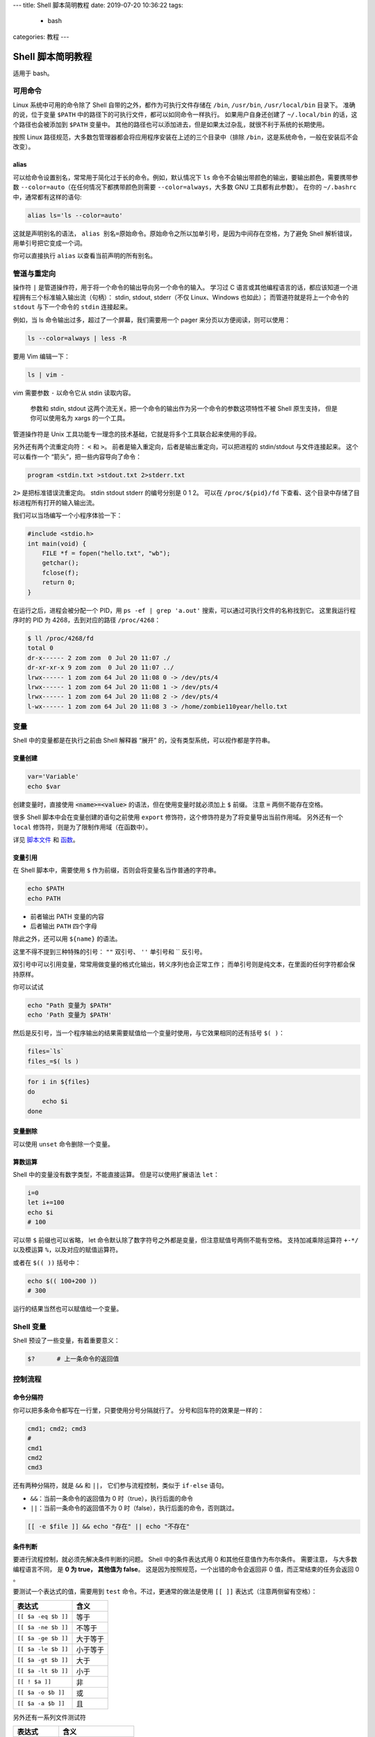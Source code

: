 ---
title: Shell 脚本简明教程
date: 2019-07-20 10:36:22
tags:
  - bash
categories: 教程
---

Shell 脚本简明教程
==================

适用于 bash。

.. raw:: html

   <!-- more -->

可用命令
--------

Linux 系统中可用的命令除了 Shell 自带的之外，都作为可执行文件存储在
``/bin``, ``/usr/bin``, ``/usr/local/bin`` 目录下。 准确的说，位于变量
``$PATH`` 中的路径下的可执行文件，都可以如同命令一样执行。
如果用户自身还创建了 ``~/.local/bin`` 的话，这个路径也会被添加到
``$PATH`` 变量中。
其他的路径也可以添加进去，但是如果太过杂乱，就很不利于系统的长期使用。

按照 Linux
路径规范，大多数包管理器都会将应用程序安装在上述的三个目录中（排除
``/bin``\ ，这是系统命令，一般在安装后不会改变）。

alias
~~~~~

可以给命令设置别名，常常用于简化过于长的命令。例如，默认情况下 ``ls``
命令不会输出带颜色的输出，要输出颜色，需要携带参数
``--color=auto``\ （在任何情况下都携带颜色则需要
``--color=always``\ ，大多数 GNU 工具都有此参数）。 在你的 ``~/.bashrc``
中，通常都有这样的语句:

.. code:: bash

   alias ls='ls --color=auto'

这就是声明别名的语法，
``alias 别名=原始命令``\ 。原始命令之所以加单引号，是因为中间存在空格，为了避免
Shell 解析错误，用单引号把它变成一个词。

你可以直接执行 ``alias`` 以查看当前声明的所有别名。

管道与重定向
------------

操作符 ``|`` 是管道操作符，用于将一个命令的输出导向另一个命令的输入。
学习过 C
语言或其他编程语言的话，都应该知道一个进程拥有三个标准输入输出流（句柄）：
stdin, stdout, stderr（不仅 Linux、Windows 也如此）；
而管道符就是将上一个命令的 ``stdout`` 与下一个命令的 ``stdin``
连接起来。

例如，当 ls 命令输出过多，超过了一个屏幕，我们需要用一个 pager
来分页以方便阅读，则可以使用：

.. code:: bash

   ls --color=always | less -R

要用 Vim 编辑一下：

.. code:: bash

   ls | vim -

vim 需要参数 ``-`` 以命令它从 stdin 读取内容。

   参数和 stdin, stdout
   这两个流无关。把一个命令的输出作为另一个命令的参数这项特性不被 Shell
   原生支持， 但是你可以使用名为 xargs 的一个工具。

管道操作符是 Unix
工具功能专一理念的技术基础，它就是将多个工具联合起来使用的手段。

另外还有两个流重定向符： ``<`` 和 ``>``\ 。
前者是输入重定向，后者是输出重定向，可以把进程的 stdin/stdout
与文件连接起来。 这个可以看作一个 “箭头”，把一些内容导向了命令：

.. code:: bash

   program <stdin.txt >stdout.txt 2>stderr.txt

``2>`` 是把标准错误流重定向。 stdin stdout stderr 的编号分别是 0 1 2。
可以在 ``/proc/${pid}/fd``
下查看、这个目录中存储了目标进程所有打开的输入输出流。

我们可以当场编写一个小程序体验一下：

.. code:: c

   #include <stdio.h>
   int main(void) {
       FILE *f = fopen("hello.txt", "wb");
       getchar();
       fclose(f);
       return 0;
   }

在运行之后，进程会被分配一个 PID，用 ``ps -ef | grep 'a.out'``
搜索，可以通过可执行文件的名称找到它。 这里我运行程序时的 PID 为
4268，去到对应的路径 ``/proc/4268``\ ：

.. code:: bash

   $ ll /proc/4268/fd
   total 0
   dr-x------ 2 zom zom  0 Jul 20 11:07 ./
   dr-xr-xr-x 9 zom zom  0 Jul 20 11:07 ../
   lrwx------ 1 zom zom 64 Jul 20 11:08 0 -> /dev/pts/4
   lrwx------ 1 zom zom 64 Jul 20 11:08 1 -> /dev/pts/4
   lrwx------ 1 zom zom 64 Jul 20 11:08 2 -> /dev/pts/4
   l-wx------ 1 zom zom 64 Jul 20 11:08 3 -> /home/zombie110year/hello.txt

变量
----

Shell 中的变量都是在执行之前由 Shell 解释器 “展开”
的，没有类型系统，可以视作都是字符串。

变量创建
~~~~~~~~

.. code:: bash

   var='Variable'
   echo $var

创建变量时，直接使用 :code:`<name>=<value>` 的语法，但在使用变量时就必须加上
:code:`$` 前缀。 注意 :code:`=` 两侧不能存在空格。

很多 Shell 脚本中会在变量创建的语句之前使用 ``export``
修饰符，这个修饰符是为了将变量导出当前作用域。 另外还有一个 ``local``
修饰符，则是为了限制作用域（在函数中）。

详见 `脚本文件 <#脚本文件>`__ 和 `函数 <#函数>`__\ 。

变量引用
~~~~~~~~

在 Shell 脚本中，需要使用 ``$``
作为前缀，否则会将变量名当作普通的字符串。

.. code:: bash

   echo $PATH
   echo PATH

-  前者输出 PATH 变量的内容
-  后者输出 ``PATH`` 四个字母

除此之外，还可以用 ``${name}`` 的语法。

这里不得不提到三种特殊的引号： ``""`` 双引号、 ``''`` 单引号和 \`\`
反引号。

双引号中可以引用变量，常常用做变量的格式化输出，转义序列也会正常工作；
而单引号则是纯文本，在里面的任何字符都会保持原样。

你可以试试

.. code:: bash

   echo "Path 变量为 $PATH"
   echo 'Path 变量为 $PATH'

然后是反引号，当一个程序输出的结果需要赋值给一个变量时使用，与它效果相同的还有括号
``$( )``\ ：

.. code:: bash

   files=`ls`
   files_=$( ls )

.. code:: bash

   for i in ${files}
   do
       echo $i
   done

变量删除
~~~~~~~~

可以使用 ``unset`` 命令删除一个变量。

算数运算
~~~~~~~~

Shell 中的变量没有数字类型，不能直接运算。 但是可以使用扩展语法
``let``\ ：

.. code:: bash

   i=0
   let i+=100
   echo $i
   # 100

可以带 ``$`` 前缀也可以省略， let
命令默认除了数字符号之外都是变量，但注意赋值号两侧不能有空格。
支持加减乘除运算符 ``+-*/`` 以及模运算 ``%``\ ，以及对应的赋值运算符。

或者在 ``$(( ))`` 括号中：

.. code:: bash

   echo $(( 100+200 ))
   # 300

运行的结果当然也可以赋值给一个变量。

Shell 变量
----------

Shell 预设了一些变量，有着重要意义：

.. code:: bash

   $?      # 上一条命令的返回值

控制流程
--------

命令分隔符
~~~~~~~~~~

你可以把多条命令都写在一行里，只要使用分号分隔就行了。
分号和回车符的效果是一样的：

.. code:: bash

   cmd1; cmd2; cmd3
   #
   cmd1
   cmd2
   cmd3

还有两种分隔符，就是 ``&&`` 和 ``||``\ ， 它们参与流程控制，类似于
``if-else`` 语句。

-  ``&&``\ ：当前一条命令的返回值为 0 时（true），执行后面的命令
-  ``||``\ ：当前一条命令的返回值不为 0
   时（false），执行后面的命令，否则跳过。

.. code:: bash

   [[ -e $file ]] && echo "存在" || echo "不存在"

条件判断
~~~~~~~~

要进行流程控制，就必须先解决条件判断的问题。 Shell 中的条件表达式用 0
和其他任意值作为布尔条件。 需要注意， 与大多数编程语言不同， 是 **0 为
true， 其他值为 false**\ 。 这是因为按照规范，一个出错的命令会返回非 0
值，而正常结束的任务会返回 0 。

要测试一个表达式的值，需要用到 ``test`` 命令。不过，更通常的做法是使用
``[[ ]]`` 表达式（注意两侧留有空格）：

=================== ========
表达式              含义
=================== ========
``[[ $a -eq $b ]]`` 等于
``[[ $a -ne $b ]]`` 不等于
``[[ $a -ge $b ]]`` 大于等于
``[[ $a -le $b ]]`` 小于等于
``[[ $a -gt $b ]]`` 大于
``[[ $a -lt $b ]]`` 小于
``[[ ! $a ]]``      非
``[[ $a -o $b ]]``  或
``[[ $a -a $b ]]``  且
=================== ========

另外还有一系列文件测试符

=============== =====================
表达式          含义
=============== =====================
``[[ -b $a ]]`` 块设备文件
``[[ -c $a ]]`` 字符设备文件
``[[ -d $a ]]`` 目录
``[[ -f $a ]]`` 普通文件
``[[ -g $a ]]`` 文件设置了 SGID 位
``[[ -k $a ]]`` 文件设置了 Sticky Bit
``[[ -p $a ]]`` 命名管道
``[[ -u $a ]]`` 文件设置了 SUID 位
``[[ -r $a ]]`` 可读
``[[ -w $a ]]`` 可写
``[[ -x $a ]]`` 可执行
``[[ -s $a ]]`` 空文件
``[[ -e $a ]]`` 文件存在
``[[ -S $a ]]`` Socket 文件
``[[ -L $a ]]`` 符号链接
=============== =====================

分支结构
~~~~~~~~

分支结构可以使用语句 if 和 case，前者就是常见的 if-else
语句，后者则类似于 C 语言中的 switch：

.. code:: bash

   if [[ -e $file ]]
   then
       echo "$file 存在"
   else
       echo "$file 不存在"
   fi

else 分支可以省略，末尾以 ``fi`` 标志语句块的结束（ ``if`` 倒过来 ）。
你也可以把换行符都替换成分号，把上面的语句写道同一行。

可以用 ``elif`` 简化 ``else if``:

.. code:: bash

   if [[ 0 -eq 2 ]]; then echo "0 == 2";
   elif [[ 0 -eq 1 ]]; then echo "0 == 1";
   else echo "0 != 1, 2"; fi

另一种条件分支是 case 语句，类似于 C 语言的 switch：

.. code:: bash

   case $var in
       var1)
           echo "var1"
           ;;
       var2)
           echo "var2"
           ;;
       *)
           echo "other"
           ;;
   esac

通过匹配变量 ``var`` 的值，执行对应的分支。 ``;;`` 类似于 ``break``\ 。

循环结构
~~~~~~~~

有三种循环， ``while``, ``until`` 和 ``for``\ 。

.. code:: bash

   while [[ $true ]]
   do
       echo "true"
   done

.. code:: bash

   until [[ $false ]]
   do
       echo "false"
   done

while 和 true 相反，前者是条件为真时执行，后者则是条件为假时执行。

``for`` 循环可以遍历一个集合，例如:

.. code:: bash

   for i in {0..10}
   do
       echo $i
   done

这个充当 “集合” 的对象，可以是数组，也可以一个由空格分隔的值；
因此，也可以用来遍历 ``ls`` 得到的文件：

.. code:: bash

   for i in `ls`
   do
       [[ -f $i ]] && echo "$i 是文件"
       [[ -d $i ]] && echo "$i 是目录"
   done

列表
----

可以用 ``(v1 v2 v3)`` 这样的语法来表示一个列表，每一项用空格分隔。
列表中可以引用变量。

列表生成式
~~~~~~~~~~

你可以在 Shell 中以 ``{...}`` 这样的语法生成列表。
在其他语句执行之前，此列表将会被展开成用空格分隔的值。

.. code:: bash

   for i in {a,g,h,i}
   do
       echo $i
   done

也可以用在一个字符串的部分中，例如：

.. code:: bash

   for i in hello{world,zom}
   do
       echo $i
   done

::

   helloworld
   hellozom

可以用逗号分隔其中的每一部分，也可以用 ``..`` 来生成连续的区间。

.. code:: bash

   for i in {0..10}
   do
       echo $i
   done

.. code:: bash

   for i in {a..z}
   do
       echo $i
   done

函数
----

.. code:: bash

   function name() {
       for i in $*
       do
         echo "Hello $i"
       done
   }

如果要在函数中创建变量，需要用 ``local`` 修饰符修饰，
以确定变量的作用域位于函数内。

参数处理
~~~~~~~~

变量 ``$0``, ``$1`` … 对应了 ``argv[0]``, ``argv[1]`` …

也可以用 ``$*`` 表示所有参数（用空格分隔）。

返回值与结果
~~~~~~~~~~~~

函数的返回值是最后一个命令的返回值，用于流程控制。 函数的结果是向 stdout
输出的内容，可赋值给变量。

调用方法
~~~~~~~~

.. code:: bash

   name arg1 arg2 arg3 ...

脚本文件
--------

类似于函数，但是

1. 脚本中的变量作用域只存在脚本之中，如果要导出到外界，需要用 ``export``
   修饰符修饰。
2. 脚本文件可以用
   ``source script.sh``\ (接受变量的导出)、\ ``bash script.sh``\ （新开
   bash 进程运行，不会接受导出的变量）
   执行，如果要用类似于可执行文件的方法执行，需要编写 shebang:
   ``#! /usr/bin/bash``\ ，并授予可执行权限
   ``chmod +x script.sh``\ 。运行效果等同于 ``bash script.sh``\ 。
